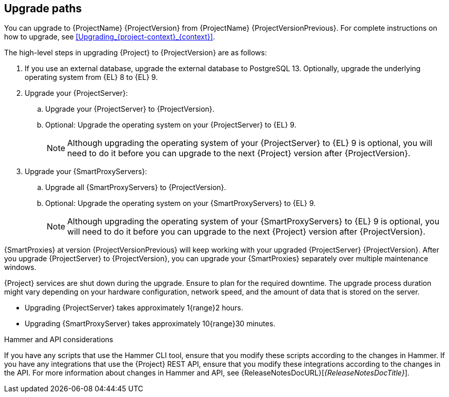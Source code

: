 [id="upgrade_paths_{context}"]
== Upgrade paths

You can upgrade to {ProjectName} {ProjectVersion} from {ProjectName} {ProjectVersionPrevious}.
For complete instructions on how to upgrade, see xref:Upgrading_{project-context}_{context}[].

The high-level steps in upgrading {Project} to {ProjectVersion} are as follows:

ifdef::satellite[]
. Ensure that your {ProjectServer}s and {SmartProxyServers} have been upgraded to {Project} {ProjectVersionPrevious}.
For more information, see {UpgradingPreviousDocURL}[_{UpgradingPreviousDocTitle}_] or {UpgradingDisconnectedPreviousDocURL}[_{UpgradingDisconnectedPreviousDocTitle}_].
endif::[]

ifndef::foreman-deb[]
. If you use an external database, upgrade the external database to PostgreSQL 13.
Optionally, upgrade the underlying operating system from {EL}{nbsp}8 to {EL}{nbsp}9.
. Upgrade your {ProjectServer}:
.. Upgrade your {ProjectServer} to {ProjectVersion}.
.. Optional: Upgrade the operating system on your {ProjectServer} to {EL}{nbsp}9.
+
[NOTE]
====
Although upgrading the operating system of your {ProjectServer} to {EL}{nbsp}9 is optional, you will need to do it before you can upgrade to the next {Project} version after {ProjectVersion}.
====
+
ifdef::satellite[]
.. Synchronize the new {ProjectVersion} repositories.
endif::[]
. Upgrade your {SmartProxyServers}:
.. Upgrade all {SmartProxyServers} to {ProjectVersion}.
.. Optional: Upgrade the operating system on your {SmartProxyServers} to {EL}{nbsp}9.
+
[NOTE]
====
Although upgrading the operating system of your {SmartProxyServers} to {EL}{nbsp}9 is optional, you will need to do it before you can upgrade to the next {Project} version after {ProjectVersion}.
====
endif::[]

ifdef::foreman-deb[]
. Upgrade your {ProjectServer} to {ProjectVersion}.
. Upgrade all {SmartProxyServers} to {ProjectVersion}.
endif::[]

{SmartProxies} at version {ProjectVersionPrevious} will keep working with your upgraded {ProjectServer} {ProjectVersion}.
After you upgrade {ProjectServer} to {ProjectVersion}, you can upgrade your {SmartProxies} separately over multiple maintenance windows.
ifdef::foreman-el,katello,satellite[]
For more information, see xref:Upgrading_Proxies_Separately_from_Server_{context}[].
endif::[]

{Project} services are shut down during the upgrade.
Ensure to plan for the required downtime.
The upgrade process duration might vary depending on your hardware configuration, network speed, and the amount of data that is stored on the server.

* Upgrading {ProjectServer} takes approximately 1{range}2 hours.
* Upgrading {SmartProxyServer} takes approximately 10{range}30 minutes.

.Hammer and API considerations

If you have any scripts that use the Hammer CLI tool, ensure that you modify these scripts according to the changes in Hammer.
If you have any integrations that use the {Project} REST API, ensure that you modify these integrations according to the changes in the API.
For more information about changes in Hammer and API, see {ReleaseNotesDocURL}[_{ReleaseNotesDocTitle}_].
